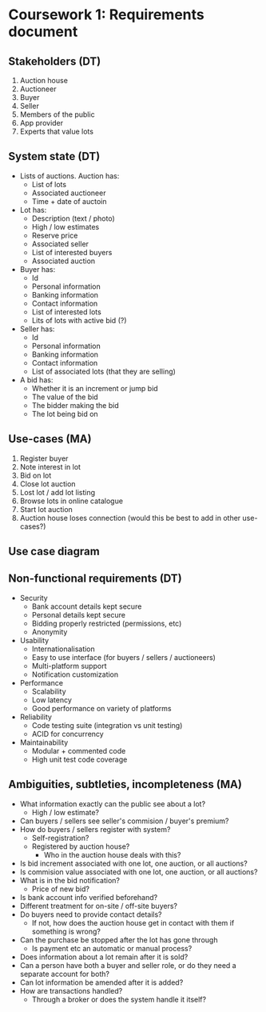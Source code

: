 * Coursework 1: Requirements document
** Stakeholders (DT)  
1. Auction house
2. Auctioneer
3. Buyer
4. Seller
5. Members of the public
6. App provider
7. Experts that value lots
** System state (DT)
- Lists of auctions. Auction has:
  - List of lots
  - Associated auctioneer
  - Time + date of auctoin
- Lot has:
  - Description (text / photo)
  - High / low estimates
  - Reserve price
  - Associated seller
  - List of interested buyers
  - Associated auction
- Buyer has:
  - Id
  - Personal information
  - Banking information
  - Contact information
  - List of interested lots
  - Lits of lots with active bid (?)
- Seller has:
  - Id
  - Personal information
  - Banking information
  - Contact information
  - List of associated lots (that they are selling)
- A bid has:
  - Whether it is an increment or jump bid
  - The value of the bid
  - The bidder making the bid
  - The lot being bid on
** Use-cases (MA)
1. Register buyer
2. Note interest in lot
3. Bid on lot
4. Close lot auction
5. Lost lot / add lot listing
6. Browse lots in online catalogue
7. Start lot auction
8. Auction house loses connection (would this be best to add in other use-cases?)
** Use case diagram

** Non-functional requirements (DT)
- Security
  - Bank account details kept secure
  - Personal details kept secure
  - Bidding properly restricted (permissions, etc)
  - Anonymity
- Usability
  - Internationalisation
  - Easy to use interface (for buyers / sellers / auctioneers)
  - Multi-platform support
  - Notification customization
- Performance
  - Scalability
  - Low latency
  - Good performance on variety of platforms
- Reliability
  - Code testing suite (integration vs unit testing)
  - ACID for concurrency
- Maintainability
  - Modular + commented code
  - High unit test code coverage
** Ambiguities, subtleties, incompleteness (MA)
- What information exactly can the public see about a lot?
  - High / low estimate?
- Can buyers / sellers see seller's commision / buyer's premium?
- How do buyers / sellers register with system?
  - Self-registration?
  - Registered by auction house?
    - Who in the auction house deals with this?
- Is bid increment associated with one lot, one auction, or all auctions?
- Is commision value associated with one lot, one auction, or all auctions?
- What is in the bid notification?
  - Price of new bid?
- Is bank account info verified beforehand?
- Different treatment for on-site / off-site buyers?
- Do buyers need to provide contact details?
  - If not, how does the auction house get in contact with them if something is wrong?
- Can the purchase be stopped after the lot has gone through
  - Is payment etc an automatic or manual process?
- Does information about a lot remain after it is sold?
- Can a person have both a buyer and seller role, or do they need a separate account for both?
- Can lot information be amended after it is added?
- How are transactions handled?
  - Through a broker or does the system handle it itself?
